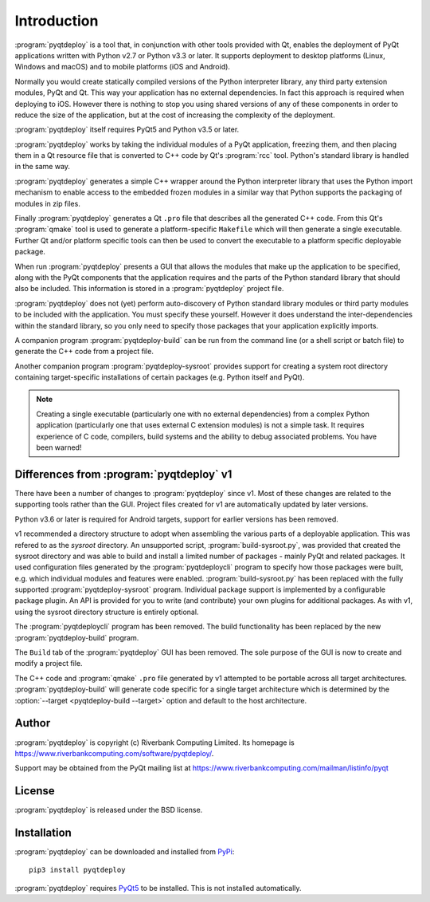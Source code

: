 Introduction
============

:program:`pyqtdeploy` is a tool that, in conjunction with other tools provided
with Qt, enables the deployment of PyQt applications written with Python v2.7
or Python v3.3 or later.  It supports deployment to desktop platforms (Linux,
Windows and macOS) and to mobile platforms (iOS and Android).

Normally you would create statically compiled versions of the Python
interpreter library, any third party extension modules, PyQt and Qt.  This way
your application has no external dependencies.  In fact this approach is
required when deploying to iOS.  However there is nothing to stop you using
shared versions of any of these components in order to reduce the size of the
application, but at the cost of increasing the complexity of the deployment.

:program:`pyqtdeploy` itself requires PyQt5 and Python v3.5 or later.

:program:`pyqtdeploy` works by taking the individual modules of a PyQt
application, freezing them, and then placing them in a Qt resource file that is
converted to C++ code by Qt's :program:`rcc` tool.  Python's standard library
is handled in the same way.

:program:`pyqtdeploy` generates a simple C++ wrapper around the Python
interpreter library that uses the Python import mechanism to enable access to
the embedded frozen modules in a similar way that Python supports the packaging
of modules in zip files.

Finally :program:`pyqtdeploy` generates a Qt ``.pro`` file that describes all
the generated C++ code.  From this Qt's :program:`qmake` tool is used to
generate a platform-specific ``Makefile`` which will then generate a single
executable.  Further Qt and/or platform specific tools can then be used to
convert the executable to a platform specific deployable package.

When run :program:`pyqtdeploy` presents a GUI that allows the modules that make
up the application to be specified, along with the PyQt components that the
application requires and the parts of the Python standard library that should
also be included.  This information is stored in a :program:`pyqtdeploy`
project file.

:program:`pyqtdeploy` does not (yet) perform auto-discovery of Python standard
library modules or third party modules to be included with the application.
You must specify these yourself.  However it does understand the
inter-dependencies within the standard library, so you only need to specify
those packages that your application explicitly imports.

A companion program :program:`pyqtdeploy-build` can be run from the command
line (or a shell script or batch file) to generate the C++ code from a project
file.

Another companion program :program:`pyqtdeploy-sysroot` provides support for
creating a system root directory containing target-specific installations of
certain packages (e.g. Python itself and PyQt).

.. note::

    Creating a single executable (particularly one with no external
    dependencies) from a complex Python application (particularly one that uses
    external C extension modules) is not a simple task.  It requires experience
    of C code, compilers, build systems and the ability to debug associated
    problems.  You have been warned!


Differences from :program:`pyqtdeploy` v1
-----------------------------------------

There have been a number of changes to :program:`pyqtdeploy` since v1.  Most of
these changes are related to the supporting tools rather than the GUI.  Project
files created for v1 are automatically updated by later versions.

Python v3.6 or later is required for Android targets, support for earlier
versions has been removed.

v1 recommended a directory structure to adopt when assembling the various parts
of a deployable application.  This was refered to as the *sysroot* directory.
An unsupported script, :program:`build-sysroot.py`, was provided that created
the sysroot directory and was able to build and install a limited number of
packages - mainly PyQt and related packages.  It used configuration files
generated by the :program:`pyqtdeploycli` program to specify how those packages
were built, e.g. which individual modules and features were enabled.
:program:`build-sysroot.py` has been replaced with the fully supported 
:program:`pyqtdeploy-sysroot` program.  Individual package support is
implemented by a configurable package plugin.  An API is provided for you to
write (and contribute) your own plugins for additional packages.  As with v1,
using the sysroot directory structure is entirely optional.

The :program:`pyqtdeploycli` program has been removed.  The build functionality
has been replaced by the new :program:`pyqtdeploy-build` program.

The ``Build`` tab of the :program:`pyqtdeploy` GUI has been removed.  The sole
purpose of the GUI is now to create and modify a project file.

The C++ code and :program:`qmake` ``.pro`` file generated by v1 attempted to be
portable across all target architectures.  :program:`pyqtdeploy-build` will
generate code specific for a single target architecture which is determined by
the :option:`--target <pyqtdeploy-build --target>` option and default to the
host architecture.


Author
------

:program:`pyqtdeploy` is copyright (c) Riverbank Computing Limited.  Its
homepage is https://www.riverbankcomputing.com/software/pyqtdeploy/.

Support may be obtained from the PyQt mailing list at
https://www.riverbankcomputing.com/mailman/listinfo/pyqt


License
-------

:program:`pyqtdeploy` is released under the BSD license.


Installation
------------

:program:`pyqtdeploy` can be downloaded and installed from
`PyPi <https://pypi.python.org/pypi/pyqtdeploy/>`_::

    pip3 install pyqtdeploy

:program:`pyqtdeploy` requires
`PyQt5 <http://www.riverbankcomputing.com/software/pyqt/download5>`_ to be
installed.  This is not installed automatically.
